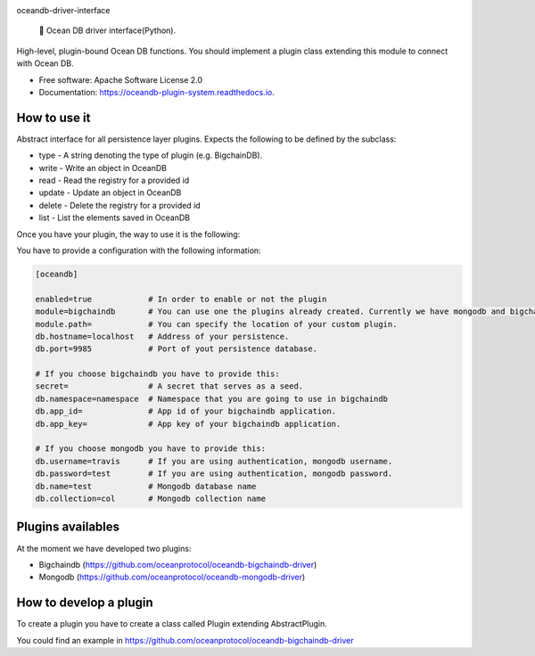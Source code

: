 |banner|

.. raw:: html

   <h1 align="center">

oceandb-driver-interface

.. raw:: html

   </h1>

..

    🐳 Ocean DB driver interface(Python).

.. |banner| image:: docs/imgs/repo-banner@2x.png
   :target: https://oceanprotocol.com

.. image:: https://img.shields.io/pypi/v/oceandb-driver-interface.svg
        :target: https://pypi.python.org/pypi/oceandb-driver-interface

.. image:: https://img.shields.io/travis/oceanprotocol/oceandb-driver-interface.svg
        :target: https://travis-ci.com/oceanprotocol/oceandb-driver-interface

.. image:: https://readthedocs.org/projects/oceandb-driver-interface/badge/?version=latest
        :target: https://oceandb-driver-interface.readthedocs.io/en/latest/?badge=latest
        :alt: Documentation Status


High-level, plugin-bound Ocean DB functions. You should implement a plugin class extending this module to connect with Ocean DB.

* Free software: Apache Software License 2.0
* Documentation: https://oceandb-plugin-system.readthedocs.io.


How to use it
-------------

Abstract interface for all persistence layer plugins.
Expects the following to be defined by the subclass:

* type - A string denoting the type of plugin (e.g. BigchainDB).
* write - Write an object in OceanDB
* read - Read the registry for a provided id
* update - Update an object in OceanDB
* delete - Delete the registry for a provided id
* list - List the elements saved in OceanDB

Once you have your plugin, the way to use it is the following:


You have to provide a configuration with the following information:

.. code-block:: python

    [oceandb]

    enabled=true            # In order to enable or not the plugin
    module=bigchaindb       # You can use one the plugins already created. Currently we have mongodb and bigchaindb.
    module.path=            # You can specify the location of your custom plugin.
    db.hostname=localhost   # Address of your persistence.
    db.port=9985            # Port of yout persistence database.

    # If you choose bigchaindb you have to provide this:
    secret=                 # A secret that serves as a seed.
    db.namespace=namespace  # Namespace that you are going to use in bigchaindb
    db.app_id=              # App id of your bigchaindb application.
    db.app_key=             # App key of your bigchaindb application.

    # If you choose mongodb you have to provide this:
    db.username=travis      # If you are using authentication, mongodb username.
    db.password=test        # If you are using authentication, mongodb password.
    db.name=test            # Mongodb database name
    db.collection=col       # Mongodb collection name


..


Plugins availables
------------------

At the moment we have developed two plugins:

* Bigchaindb (https://github.com/oceanprotocol/oceandb-bigchaindb-driver)
* Mongodb (https://github.com/oceanprotocol/oceandb-mongodb-driver)


How to develop a plugin
-----------------------

To create a plugin you have to create a class called Plugin extending AbstractPlugin.

You could find an example in https://github.com/oceanprotocol/oceandb-bigchaindb-driver


